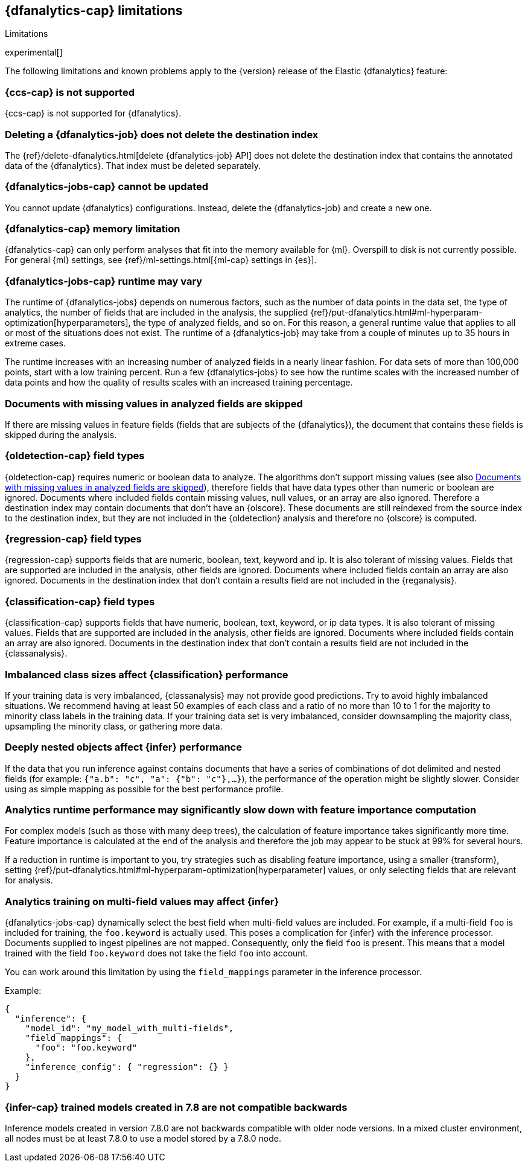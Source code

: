 [role="xpack"]
[[ml-dfa-limitations]]
== {dfanalytics-cap} limitations
[subs="attributes"]
++++
<titleabbrev>Limitations</titleabbrev>
++++

experimental[]

The following limitations and known problems apply to the {version} release of 
the Elastic {dfanalytics} feature:

[float]
[[dfa-ccs-limitations]]
=== {ccs-cap} is not supported

{ccs-cap} is not supported for {dfanalytics}.

[float]
[[dfa-deletion-limitations]]
=== Deleting a {dfanalytics-job} does not delete the destination index

The {ref}/delete-dfanalytics.html[delete {dfanalytics-job} API] does not delete
the destination index that contains the annotated data of the {dfanalytics}. 
That index must be deleted separately.

[float]
[[dfa-update-limitations]]
=== {dfanalytics-jobs-cap} cannot be updated

You cannot update {dfanalytics} configurations. Instead, delete the 
{dfanalytics-job} and create a new one.

[float]
[[dfa-dataframe-size-limitations]]
=== {dfanalytics-cap} memory limitation

{dfanalytics-cap} can only perform analyses that fit into the memory available 
for {ml}. Overspill to disk is not currently possible. For general {ml} 
settings, see {ref}/ml-settings.html[{ml-cap} settings in {es}].

[float]
[[dfa-time-limitations]]
=== {dfanalytics-jobs-cap} runtime may vary

The runtime of {dfanalytics-jobs} depends on numerous factors, such as the
number of data points in the data set, the type of analytics, the number of 
fields that are included in the analysis, the supplied 
{ref}/put-dfanalytics.html#ml-hyperparam-optimization[hyperparameters], the 
type of analyzed fields, and so on. For this reason, a general runtime value that 
applies to all or most of the situations does not exist. The runtime of a 
{dfanalytics-job} may take from a couple of minutes up to 35 hours in extreme 
cases.

The runtime increases with an increasing number of analyzed fields in a nearly 
linear fashion. For data sets of more than 100,000 points, start with a low
training percent. Run a few {dfanalytics-jobs} to see how the runtime scales
with the increased number of data points and how the quality of results scales
with an increased training percentage.

[float]
[[dfa-missing-fields-limitations]]
=== Documents with missing values in analyzed fields are skipped

If there are missing values in feature fields (fields that are subjects of the 
{dfanalytics}), the document that contains these fields is skipped 
during the analysis.

[float]
[[dfa-od-field-type-docs-limitations]]
=== {oldetection-cap} field types

{oldetection-cap} requires numeric or boolean data to analyze. The algorithms 
don't support missing values (see also <<dfa-missing-fields-limitations>>), 
therefore fields that have data types other than numeric or boolean are ignored. 
Documents where included fields contain missing values, null values, or an array 
are also ignored. Therefore a destination index may contain documents that don't 
have an {olscore}. These documents are still reindexed from the source index to the 
destination index, but they are not included in the {oldetection} analysis and 
therefore no {olscore} is computed.

[float]
[[dfa-regression-field-type-docs-limitations]]
=== {regression-cap} field types

{regression-cap} supports fields that are numeric, boolean, text, keyword and 
ip. It is also tolerant of missing values. Fields that are supported are 
included in the analysis, other fields are ignored. Documents where included 
fields contain an array are also ignored. Documents in the destination index 
that don't contain a results field are not included in the {reganalysis}.

[float]
[[dfa-classification-field-type-docs-limitations]]
=== {classification-cap} field types

{classification-cap} supports fields that have numeric, boolean, text, keyword, 
or ip data types. It is also tolerant of missing values. Fields that are 
supported are included in the analysis, other fields are ignored. Documents 
where included fields contain an array are also ignored. Documents in the 
destination index that don't contain a results field are not included in the 
{classanalysis}.

[float]
[[dfa-classification-imbalanced-classes]]
=== Imbalanced class sizes affect {classification} performance

If your training data is very imbalanced, {classanalysis} may not provide 
good predictions. Try to avoid highly imbalanced situations. We recommend having 
at least 50 examples of each class and a ratio of no more than 10 to 1 for the 
majority to minority class labels in the training data. If your training data set 
is very imbalanced, consider downsampling the majority class, upsampling the 
minority class, or gathering more data.

[float]
[[dfa-inference-nested-limitation]]
=== Deeply nested objects affect {infer} performance

If the data that you run inference against contains documents that have a series 
of combinations of dot delimited and nested fields (for example: 
`{"a.b": "c", "a": {"b": "c"},...}`), the performance of the operation might be 
slightly slower. Consider using as simple mapping as possible for the best 
performance profile.

[float]
[[dfa-feature-importance-limitation]]
=== Analytics runtime performance may significantly slow down with feature importance computation

For complex models (such as those with many deep trees), the calculation of 
feature importance takes significantly more time. Feature importance is 
calculated at the end of the analysis and therefore the job may appear to be 
stuck at 99% for several hours.

If a reduction in runtime is important to you, try strategies such as disabling 
feature importance, using a smaller {transform}, setting 
{ref}/put-dfanalytics.html#ml-hyperparam-optimization[hyperparameter] values, or 
only selecting fields that are relevant for analysis.

[float]
[[dfa-inference-multi-field]]
=== Analytics training on multi-field values may affect {infer}

{dfanalytics-jobs-cap} dynamically select the best field when multi-field
values are included. For example, if a multi-field `foo` is included for training,
the `foo.keyword` is actually used. This poses a complication for {infer} with
the inference processor. Documents supplied to ingest pipelines are not mapped. Consequently,
only the field `foo` is present. This means that a model trained with the field `foo.keyword`
does not take the field `foo` into account.

You can work around this limitation by using the `field_mappings` parameter in the inference processor.

Example:
```
{
  "inference": {
    "model_id": "my_model_with_multi-fields",
    "field_mappings": {
      "foo": "foo.keyword"
    },
    "inference_config": { "regression": {} }
  }
}
```

[float]
[[dfa-inference-bwc]]
=== {infer-cap} trained models created in 7.8 are not compatible backwards

Inference models created in version 7.8.0 are not backwards compatible with 
older node versions. In a mixed cluster environment, all nodes must be at 
least 7.8.0 to use a model stored by a 7.8.0 node.